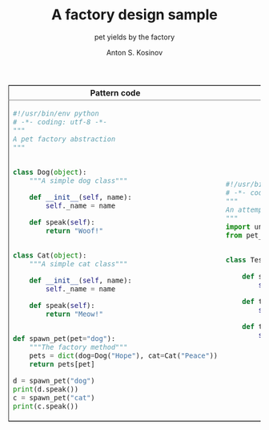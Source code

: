 #+AUTHOR:    Anton S. Kosinov
#+TITLE:     A factory design sample
#+SUBTITLE:  pet yields by the factory
#+EMAIL:     a.s.kosinov@gmail.com
#+LANGUAGE: en
#+STARTUP: showall
#+PROPERTY:header-args :results output :exports both

#+BEGIN_EXPORT html 
<table border="2" cellspacing="0" cellpadding="6" rules="groups" frame="hsides">
<colgroup>
<col  class="org-left" />
<col  class="org-left" />
</colgroup>
<thead>
<tr>
<th scope="col" class="org-left">Pattern code</th>
<th scope="col" class="org-left">Test suite</th>
</tr>
</thead>
<tbody>
<tr>
<td class="org-left">
#+END_EXPORT 
#+BEGIN_SRC python :tangle pet_factory.py
  #!/usr/bin/env python
  # -*- coding: utf-8 -*-
  """
  A pet factory abstraction
  """


  class Dog(object):
      """A simple dog class"""

      def __init__(self, name):
          self._name = name

      def speak(self):
          return "Woof!"


  class Cat(object):
      """A simple cat class"""

      def __init__(self, name):
          self._name = name

      def speak(self):
          return "Meow!"


  def spawn_pet(pet="dog"):
      """The factory method"""
      pets = dict(dog=Dog("Hope"), cat=Cat("Peace"))
      return pets[pet]

  d = spawn_pet("dog")
  print(d.speak())
  c = spawn_pet("cat")
  print(c.speak())
#+END_SRC

#+RESULTS:
: Woof!
: Meow!

#+BEGIN_EXPORT html
<td class="org-left">
#+END_EXPORT
#+BEGIN_SRC python :tangle test_pet_factory.py
  #!/usr/bin/env python
  # -*- coding: utf-8 -*-
  """
  An attempt to illustrate how pet_factory works
  """
  import unittest
  from pet_factory import Dog, Cat, spawn_pet


  class TestPetBehavior(unittest.TestCase):

      def setUp(self):
          self.D = Dog('Hound')

      def test_dog_init_name(self):
          self.assertEqual(self.D._name, 'Hound')

      def test_dog_speak_ability(self):
          self.assertEqual(self.D.speak(), 'Woof!')
#+END_SRC

#+RESULTS:
: Woof!
: Meow!

#+BEGIN_EXPORT html
</tr>
</tbody>
#+END_EXPORT
